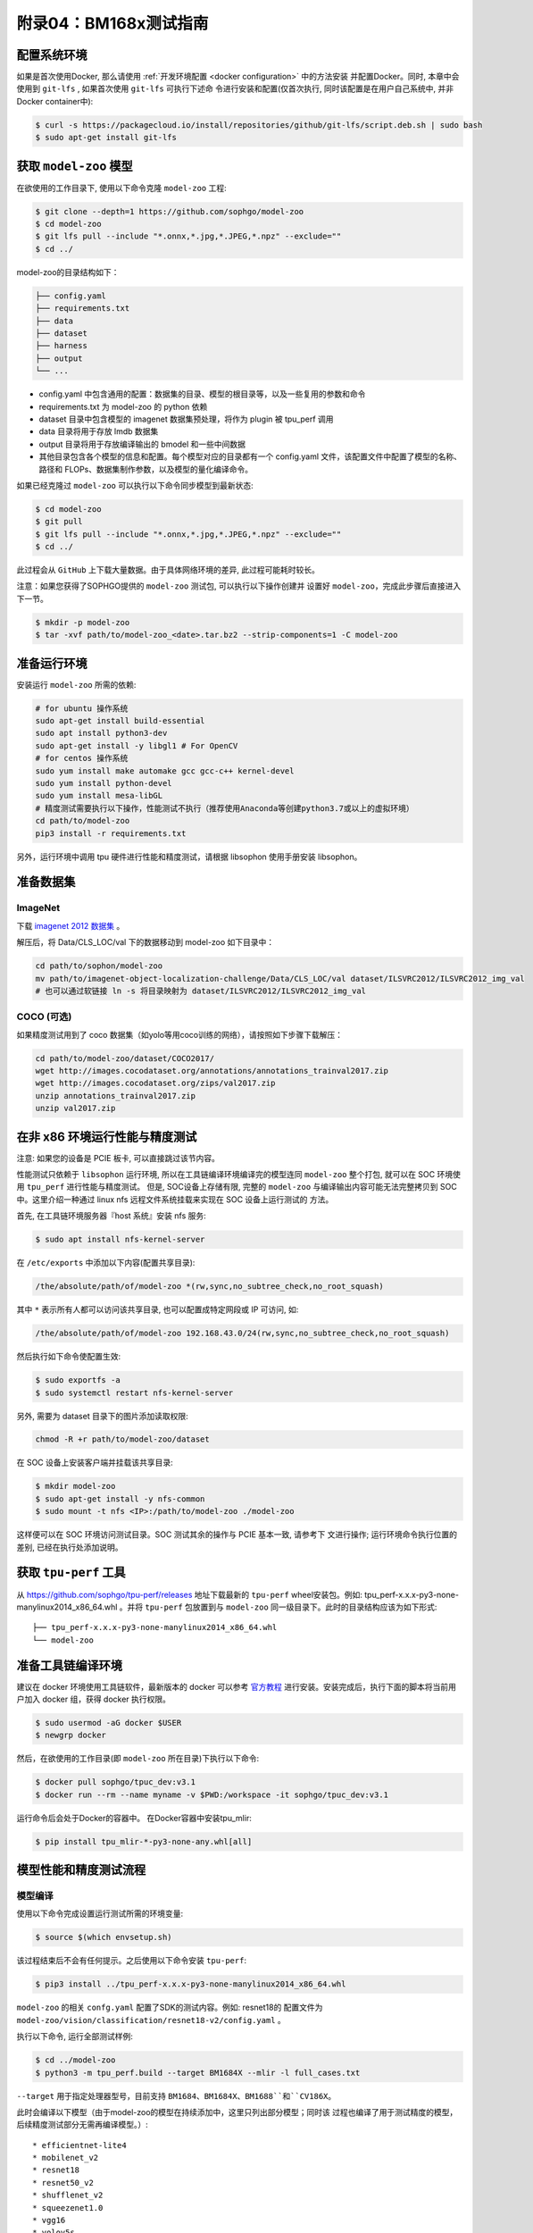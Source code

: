 附录04：BM168x测试指南
==============================

配置系统环境
~~~~~~~~~~~~

如果是首次使用Docker, 那么请使用 :ref:`开发环境配置 <docker configuration>` 中的方法安装
并配置Docker。同时, 本章中会使用到 ``git-lfs`` , 如果首次使用 ``git-lfs`` 可执行下述命
令进行安装和配置(仅首次执行, 同时该配置是在用户自己系统中, 并非Docker container中):

.. code :: shell

   $ curl -s https://packagecloud.io/install/repositories/github/git-lfs/script.deb.sh | sudo bash
   $ sudo apt-get install git-lfs

获取 ``model-zoo`` 模型
~~~~~~~~~~~~~~~~~~~~~~~~

在欲使用的工作目录下, 使用以下命令克隆 ``model-zoo`` 工程:

.. code :: shell

   $ git clone --depth=1 https://github.com/sophgo/model-zoo
   $ cd model-zoo
   $ git lfs pull --include "*.onnx,*.jpg,*.JPEG,*.npz" --exclude=""
   $ cd ../

model-zoo的目录结构如下：

.. code ::

    ├── config.yaml
    ├── requirements.txt
    ├── data
    ├── dataset
    ├── harness
    ├── output
    └── ...

* config.yaml 中包含通用的配置：数据集的目录、模型的根目录等，以及一些复用的参数和命令
* requirements.txt 为 model-zoo 的 python 依赖
* dataset 目录中包含模型的 imagenet 数据集预处理，将作为 plugin 被 tpu_perf 调用
* data 目录将用于存放 lmdb 数据集
* output 目录将用于存放编译输出的 bmodel 和一些中间数据
* 其他目录包含各个模型的信息和配置。每个模型对应的目录都有一个 config.yaml 文件，该配置文件中配置了模型的名称、路径和 FLOPs、数据集制作参数，以及模型的量化编译命令。

如果已经克隆过 ``model-zoo`` 可以执行以下命令同步模型到最新状态:

.. code :: shell

   $ cd model-zoo
   $ git pull
   $ git lfs pull --include "*.onnx,*.jpg,*.JPEG,*.npz" --exclude=""
   $ cd ../

此过程会从 ``GitHub`` 上下载大量数据。由于具体网络环境的差异, 此过程可能耗时较长。

注意：如果您获得了SOPHGO提供的 ``model-zoo`` 测试包, 可以执行以下操作创建并
设置好 ``model-zoo``，完成此步骤后直接进入下一节。

.. code :: console

    $ mkdir -p model-zoo
    $ tar -xvf path/to/model-zoo_<date>.tar.bz2 --strip-components=1 -C model-zoo

准备运行环境
~~~~~~~~~~~~

安装运行 ``model-zoo`` 所需的依赖:

.. code ::

   # for ubuntu 操作系统
   sudo apt-get install build-essential
   sudo apt install python3-dev
   sudo apt-get install -y libgl1 # For OpenCV
   # for centos 操作系统
   sudo yum install make automake gcc gcc-c++ kernel-devel
   sudo yum install python-devel
   sudo yum install mesa-libGL
   # 精度测试需要执行以下操作，性能测试不执行（推荐使用Anaconda等创建python3.7或以上的虚拟环境）
   cd path/to/model-zoo
   pip3 install -r requirements.txt

另外，运行环境中调用 tpu 硬件进行性能和精度测试，请根据 libsophon 使用手册安装 libsophon。

准备数据集
~~~~~~~~~~

ImageNet
--------


下载 `imagenet 2012 数据集 <https://www.kaggle.com/competitions/imagenet-object-localization-challenge/data?select=ILSVRC>`_ 。

解压后，将 Data/CLS_LOC/val 下的数据移动到 model-zoo 如下目录中：

.. code :: shell

   cd path/to/sophon/model-zoo
   mv path/to/imagenet-object-localization-challenge/Data/CLS_LOC/val dataset/ILSVRC2012/ILSVRC2012_img_val
   # 也可以通过软链接 ln -s 将目录映射为 dataset/ILSVRC2012/ILSVRC2012_img_val

COCO (可选)
-----------

如果精度测试用到了 coco 数据集（如yolo等用coco训练的网络），请按照如下步骤下载解压：

.. code :: shell

   cd path/to/model-zoo/dataset/COCO2017/
   wget http://images.cocodataset.org/annotations/annotations_trainval2017.zip
   wget http://images.cocodataset.org/zips/val2017.zip
   unzip annotations_trainval2017.zip
   unzip val2017.zip

在非 x86 环境运行性能与精度测试
~~~~~~~~~~~~~~~~~~~~~~~~~~~~~~~~

注意: 如果您的设备是 PCIE 板卡, 可以直接跳过该节内容。

性能测试只依赖于 ``libsophon`` 运行环境, 所以在工具链编译环境编译完的模型连同
``model-zoo`` 整个打包, 就可以在 SOC 环境使用 ``tpu_perf`` 进行性能与精度测试。
但是, SOC设备上存储有限, 完整的 ``model-zoo`` 与编译输出内容可能无法完整拷贝到
SOC 中。这里介绍一种通过 linux nfs 远程文件系统挂载来实现在 SOC 设备上运行测试的
方法。

首先, 在工具链环境服务器『host 系统』安装 nfs 服务:

.. code :: shell

   $ sudo apt install nfs-kernel-server

在 ``/etc/exports`` 中添加以下内容(配置共享目录):

.. code ::

   /the/absolute/path/of/model-zoo *(rw,sync,no_subtree_check,no_root_squash)

其中 ``*`` 表示所有人都可以访问该共享目录, 也可以配置成特定网段或 IP 可访问, 如:

.. code ::

   /the/absolute/path/of/model-zoo 192.168.43.0/24(rw,sync,no_subtree_check,no_root_squash)


然后执行如下命令使配置生效:

.. code-block:: shell

   $ sudo exportfs -a
   $ sudo systemctl restart nfs-kernel-server

另外, 需要为 dataset 目录下的图片添加读取权限:

.. code-block:: shell

   chmod -R +r path/to/model-zoo/dataset

在 SOC 设备上安装客户端并挂载该共享目录:

.. code-block:: shell

   $ mkdir model-zoo
   $ sudo apt-get install -y nfs-common
   $ sudo mount -t nfs <IP>:/path/to/model-zoo ./model-zoo

这样便可以在 SOC 环境访问测试目录。SOC 测试其余的操作与 PCIE 基本一致, 请参考下
文进行操作; 运行环境命令执行位置的差别, 已经在执行处添加说明。

获取 ``tpu-perf`` 工具
~~~~~~~~~~~~~~~~~~~~~~

从 https://github.com/sophgo/tpu-perf/releases 地址下载最新的 ``tpu-perf``
wheel安装包。例如: tpu_perf-x.x.x-py3-none-manylinux2014_x86_64.whl 。并将
``tpu-perf`` 包放置到与 ``model-zoo`` 同一级目录下。此时的目录结构应该为如下形式:

::

   ├── tpu_perf-x.x.x-py3-none-manylinux2014_x86_64.whl
   └── model-zoo

准备工具链编译环境
~~~~~~~~~~~~~~~~~~

建议在 docker 环境使用工具链软件，最新版本的 docker 可以参考 `官方教程 <https://docs.docker.com/engine/install/ubuntu/>`_ 进行安装。安装完成后，执行下面的脚本将当前用户加入 docker 组，获得 docker 执行权限。

.. code :: shell

   $ sudo usermod -aG docker $USER
   $ newgrp docker

然后，在欲使用的工作目录(即 ``model-zoo`` 所在目录)下执行以下命令:

.. code :: shell

   $ docker pull sophgo/tpuc_dev:v3.1
   $ docker run --rm --name myname -v $PWD:/workspace -it sophgo/tpuc_dev:v3.1

运行命令后会处于Docker的容器中。
在Docker容器中安装tpu_mlir:

.. code :: shell

   $ pip install tpu_mlir-*-py3-none-any.whl[all]

模型性能和精度测试流程
~~~~~~~~~~~~~~~~~~~~~~

模型编译
---------

使用以下命令完成设置运行测试所需的环境变量:

.. code :: shell

   $ source $(which envsetup.sh)

该过程结束后不会有任何提示。之后使用以下命令安装 ``tpu-perf``:

.. code :: shell

   $ pip3 install ../tpu_perf-x.x.x-py3-none-manylinux2014_x86_64.whl

``model-zoo`` 的相关 ``confg.yaml`` 配置了SDK的测试内容。例如: resnet18的
配置文件为 ``model-zoo/vision/classification/resnet18-v2/config.yaml`` 。

执行以下命令, 运行全部测试样例:

.. code :: shell

   $ cd ../model-zoo
   $ python3 -m tpu_perf.build --target BM1684X --mlir -l full_cases.txt

``--target`` 用于指定处理器型号，目前支持 ``BM1684``、``BM1684X``、``BM1688``和``CV186X``。

此时会编译以下模型（由于model-zoo的模型在持续添加中，这里只列出部分模型；同时该
过程也编译了用于测试精度的模型，后续精度测试部分无需再编译模型。）:

::

   * efficientnet-lite4
   * mobilenet_v2
   * resnet18
   * resnet50_v2
   * shufflenet_v2
   * squeezenet1.0
   * vgg16
   * yolov5s
   * ...

命令正常结束后, 会看到新生成的 ``output`` 文件夹(测试输出内容都在该文件夹中)。
修改 ``output`` 文件夹的属性, 以保证其可以被Docker外系统访问。

.. code :: shell

   $ chmod -R a+rw output

性能测试
---------

运行测试需要在 Docker 外面的环境(此处假设您已经安装并配置好了1684X设备和
驱动)中进行, 可以退出 Docker 环境:

.. code :: shell

   $ exit

1. PCIE 板卡下运行以下命令, 测试生成的 ``bmodel`` 性能。

.. code :: shell

   $ pip3 install ./tpu_perf-*-py3-none-manylinux2014_x86_64.whl
   $ cd model-zoo
   $ python3 -m tpu_perf.run --target BM1684X --mlir -l full_cases.txt

``--target`` 用于指定处理器型号，目前支持 ``BM1684``、``BM1684X``、``BM1688``和``CV186X``。

注意：如果主机上安装了多块SOPHGO的加速卡，可以在使用 ``tpu_perf`` 的时候，通过添加
``--devices id`` 来指定 ``tpu_perf`` 的运行设备。如：

.. code :: shell

   $ python3 -m tpu_perf.run --target BM1684X --devices 2 --mlir -l full_cases.txt


2. SOC 设备使用以下步骤, 测试生成的 ``bmodel`` 性能。

从 https://github.com/sophgo/tpu-perf/releases 地址下载最新的 ``tpu-perf``
``tpu_perf-x.x.x-py3-none-manylinux2014_aarch64.whl`` 文件到SOC设备上并执行
以下操作:

.. code :: shell

   $ pip3 install ./tpu_perf-x.x.x-py3-none-manylinux2014_aarch64.whl
   $ cd model-zoo
   $ python3 -m tpu_perf.run --target BM1684X --mlir -l full_cases.txt

运行结束后, 性能数据在 ``output/stats.csv`` 中可以获得。该文件中记录了相关模型的
运行时间、计算资源利用率和带宽利用率。

精度测试
---------

运行测试需要在 Docker 外面的环境(此处假设您已经安装并配置好了1684X设备和
驱动)中进行, 可以退出 Docker 环境:

.. code :: shell

   $ exit

PCIE 板卡下运行以下命令, 测试生成的 ``bmodel`` 精度。

.. code :: shell

   $ pip3 install ./tpu_perf-*-py3-none-manylinux2014_x86_64.whl
   $ cd model-zoo
   $ python3 -m tpu_perf.precision_benchmark --target BM1684X --mlir -l full_cases.txt

``--target`` 用于指定处理器型号，目前支持 ``BM1684``、``BM1684X``、``BM1688``和``CV186X``。

各类精度数据在 output 目录中的各个 csv 文件可以获得。

注意：如果主机上安装了多块SOPHGO的加速卡，可以在使用 ``tpu_perf`` 的时候，通过添加
``--devices id`` 来指定 ``tpu_perf`` 的运行设备。如：

.. code :: shell

   $ python3 -m tpu_perf.precision_benchmark --target BM1684X --devices 2 --mlir -l full_cases.txt

具体参数说明可以通过以下命令获得：

.. code :: shell

  python3 -m tpu_perf.precision_benchmark --help

FAQ
~~~~

此章节列出一些tpu_perf安装、使用中可能会遇到的问题及解决办法。

invalid command 'bdist_wheel'
-----------------------------
tpu_perf编译之后安装，如提示如下图错误，由于没有安装wheel工具导致。

.. image :: ../assets/invalid-bdist_wheel.png

则先运行：

.. code :: shell

   pip3 install wheel

再安装whl包

not a supported wheel
---------------------
tpu_perf编译之后安装，如提示如下图错误，由于pip版本导致。

.. image :: ../assets/not-support-wheel.png

则先运行：

.. code :: shell

   pip3 install --upgrade pip

再安装whl包

no module named 'xxx'
---------------------

安装运行model-zoo所需的依赖时，如提示如下图错误，由于pip版本导致。

.. image :: ../assets/no-module-named-skbuild.png

则先运行：

.. code :: shell

   pip3 install --upgrade pip

再安装运行 model-zoo 所需的依赖

精度测试因为内存不足被kill
--------------------------
对于YOLO系列的模型精度测试，可能需要4G左右的内存空间。SOC环境如果存在内存不足被kill的情况，可以参考SOPHON
BSP 开发手册的板卡预制内存布局章节扩大内存。
